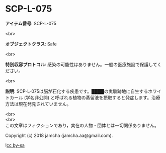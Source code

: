 #+OPTIONS: toc:nil
#+OPTIONS: \n:t

* SCP-L-075

  *アイテム番号*: SCP-L-075

  <br>

  *オブジェクトクラス*: Safe

  <br>

  *特別収容プロトコル*: 感染の可能性はありません。一般の医療施設で保護してください。

  <br>

  *説明*: SCP-L-075は脳が石化する疾患です。████の実験跡地に自生するホワイトカール (学名非公開) と呼ばれる植物の蒸留液を摂取すると発症します。治療方法は現在発見されていません。

  <br>
  <br>
  この文章はフィクションであり，実在の人物・団体とは一切関係ありません。

  Copyright (c) 2018 jamcha (jamcha.aa@gmail.com).

  ![[https://i.creativecommons.org/l/by-sa/4.0/88x31.png][cc by-sa]]
